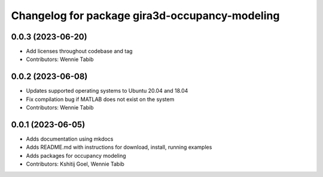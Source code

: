 ^^^^^^^^^^^^^^^^^^^^^^^^^^^^^^^^^^^^^^^^^^^^^^^
Changelog for package gira3d-occupancy-modeling
^^^^^^^^^^^^^^^^^^^^^^^^^^^^^^^^^^^^^^^^^^^^^^^

0.0.3 (2023-06-20)
------------------
* Add licenses throughout codebase and tag
* Contributors: Wennie Tabib

0.0.2 (2023-06-08)
------------------
* Updates supported operating systems to Ubuntu 20.04 and 18.04
* Fix compilation bug if MATLAB does not exist on the system
* Contributors: Wennie Tabib

0.0.1 (2023-06-05)
------------------
* Adds documentation using mkdocs
* Adds README.md with instructions for download, install, running examples
* Adds packages for occupancy modeling
* Contributors: Kshitij Goel, Wennie Tabib
